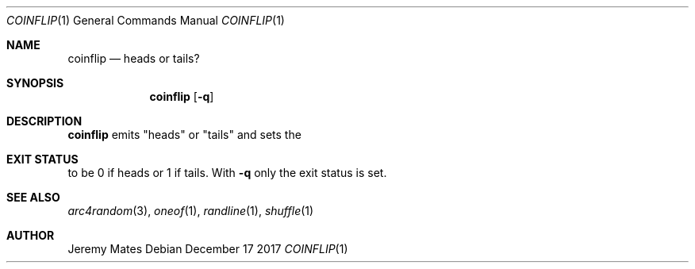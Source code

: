 .Dd December 17 2017
.Dt COINFLIP 1
.nh
.Os
.Sh NAME
.Nm coinflip
.Nd heads or tails?
.Sh SYNOPSIS
.Bk -words
.Nm
.Op Fl q
.Ek
.Sh DESCRIPTION
.Nm
emits
.Qq heads
or
.Qq tails
and sets the
.Sh EXIT STATUS
to be 0 if heads or 1 if tails. With
.Fl q
only the exit status is set.
.Sh SEE ALSO
.Xr arc4random 3 ,
.Xr oneof 1 ,
.Xr randline 1 ,
.Xr shuffle 1
.Sh AUTHOR
.An Jeremy Mates
